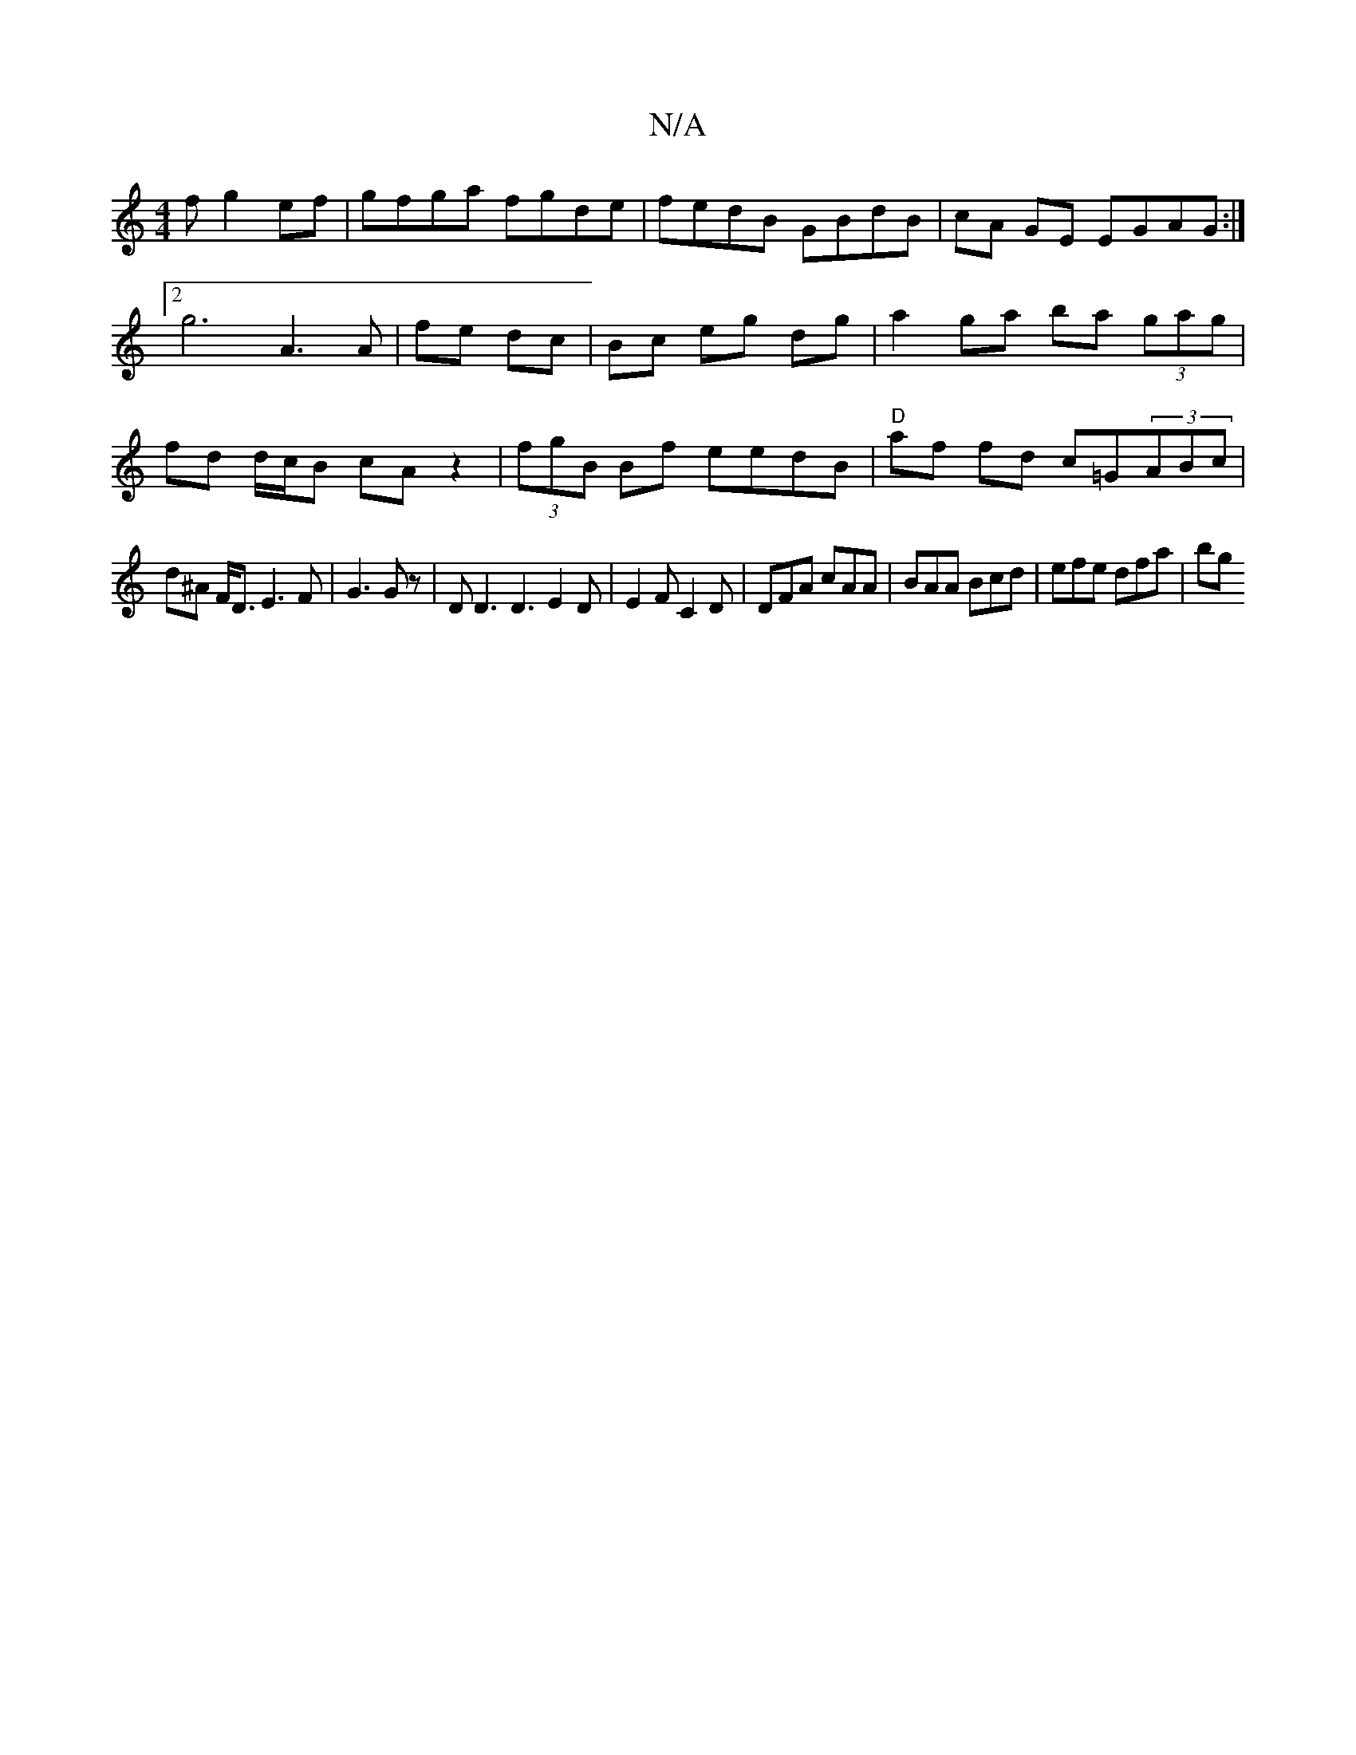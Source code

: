 X:1
T:N/A
M:4/4
R:N/A
K:Cmajor
3f g2 ef|gfga fgde|fedB GBdB|cA GE EGAG :|2 g6 A3 A|fe dc| Bc eg dg|a2 ga ba (3gag|fd d/c/B cA z2|(3fgB Bf eedB | "D"af fd c=G(3ABc|
d^A F<D E3F|G3G z| D D3 D3 E2 D|E2F C2 D|DFA cAA|BAA Bcd|efe dfa|bg